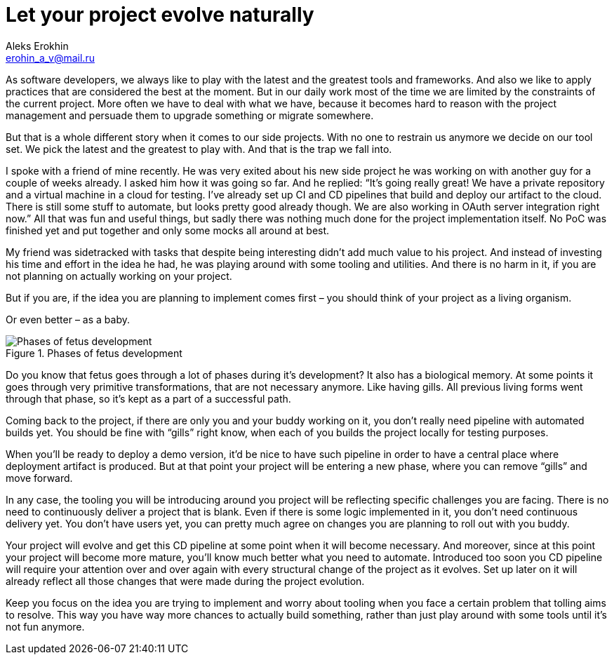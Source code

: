 = Let your project evolve naturally
Aleks Erokhin <erohin_a_v@mail.ru>
:stylesdir: ../../stylesheets
:stylesheet: adoc-github.css
:imagedir: ../../images

As software developers, we always like to play with the latest and the greatest tools and frameworks. And also we like to apply practices that are considered the best at the moment. But in our daily work most of the time we are limited by the constraints of the current project. More often we have to deal with what we have, because it becomes hard to reason with the project management and persuade them to upgrade something or migrate somewhere.

But that is a whole different story when it comes to our side projects. With no one to restrain us anymore we decide on our tool set. We pick the latest and the greatest to play with. And that is the trap we fall into.

I spoke with a friend of mine recently. He was very exited about his new side project he was working on with another guy for a couple of weeks already. I asked him how it was going so far. And he replied: “It’s going really great! We have a private repository and a virtual machine in a cloud for testing. I’ve already set up CI and CD pipelines that build and deploy our artifact to the cloud. There is still some stuff to automate, but looks pretty good already though. We are also working in OAuth server integration right now.” All that was fun and useful things, but sadly there was nothing much done for the project implementation itself. No PoC was finished yet and put together and only some mocks all around at best.

My friend was sidetracked with tasks that despite being interesting didn’t add much value to his project. And instead of investing his time and effort in the idea he had, he was playing around with some tooling and utilities. And there is no harm in it, if you are not planning on actually working on your project.

But if you are, if the idea you are planning to implement comes first – you should think of your project as a living organism.

Or even better – as a baby.

.Phases of fetus development
image::{imagedir}/fetus-development.jpg[Phases of fetus development]

Do you know that fetus goes through a lot of phases during it’s development? It also has a biological memory. At some points it goes through very primitive transformations, that are not necessary anymore. Like having gills. All previous living forms went through that phase, so it’s kept as a part of a successful path.

Coming back to the project, if there are only you and your buddy working on it, you don’t really need pipeline with automated builds yet. You should be fine with “gills” right know, when each of you builds the project locally for testing purposes.

When you’ll be ready to deploy a demo version, it’d be nice to have such pipeline in order to have a central place where deployment artifact is produced. But at that point your project will be entering a new phase, where you can remove “gills” and move forward.

In any case, the tooling you will be introducing around you project will be reflecting specific challenges you are facing. There is no need to continuously deliver a project that is blank. Even if there is some logic implemented in it, you don’t need continuous delivery yet. You don’t have users yet, you can pretty much agree on changes you are planning to roll out with you buddy.

Your project will evolve and get this CD pipeline at some point when it will become necessary. And moreover, since at this point your project will become more mature, you’ll know much better what you need to automate. Introduced too soon you CD pipeline will require your attention over and over again with every structural change of the project as it evolves. Set up later on it will already reflect all those changes that were made during the project evolution.

Keep you focus on the idea you are trying to implement and worry about tooling when you face a certain problem that tolling aims to resolve. This way you have way more chances to actually build something, rather than just play around with some tools until it’s not fun anymore.